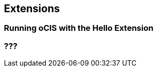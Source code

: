 == Extensions

=== Running oCIS with the Hello Extension

// https://owncloud.dev/ocis/deployment/ocis_hello/

=== ???
